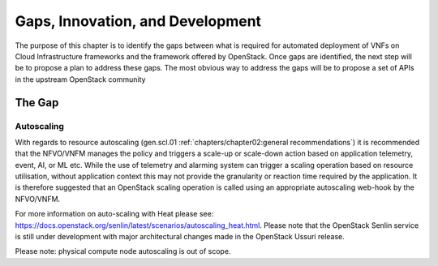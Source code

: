 Gaps, Innovation, and Development
=================================


The purpose of this chapter is to identify the gaps between what is
required for automated deployment of VNFs on Cloud Infrastructure
frameworks and the framework offered by OpenStack. Once gaps are
identified, the next step will be to propose a plan to address these
gaps. The most obvious way to address the gaps will be to propose a set
of APIs in the upstream OpenStack community

The Gap
-------

Autoscaling
~~~~~~~~~~~

With regards to resource autoscaling
(gen.scl.01
:ref:`chapters/chapter02:general recommendations`) it is
recommended that the NFVO/VNFM manages the policy and triggers a
scale-up or scale-down action based on application telemetry, event, AI,
or ML etc. While the use of telemetry and alarming system can trigger a
scaling operation based on resource utilisation, without application
context this may not provide the granularity or reaction time required
by the application. It is therefore suggested that an OpenStack scaling
operation is called using an appropriate autoscaling web-hook by the
NFVO/VNFM.

For more information on auto-scaling with Heat please see:
https://docs.openstack.org/senlin/latest/scenarios/autoscaling_heat.html.
Please note that the OpenStack Senlin service is still under development
with major architectural changes made in the OpenStack Ussuri release.

Please note: physical compute node autoscaling is out of scope.
